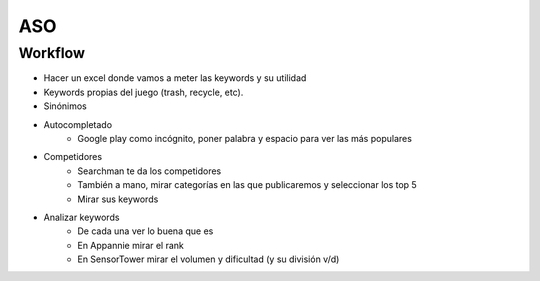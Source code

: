 =========================
ASO
=========================

Workflow
=========================

- Hacer un excel donde vamos a meter las keywords y su utilidad
- Keywords propias del juego (trash, recycle, etc).
- Sinónimos
- Autocompletado
    - Google play como incógnito, poner palabra y espacio para ver las más populares
- Competidores
    - Searchman te da los competidores
    - También a mano, mirar categorías en las que publicaremos y seleccionar los top 5
    - Mirar sus keywords
- Analizar keywords
    - De cada una ver lo buena que es
    - En Appannie mirar el rank
    - En SensorTower mirar el volumen y dificultad (y su división v/d)
